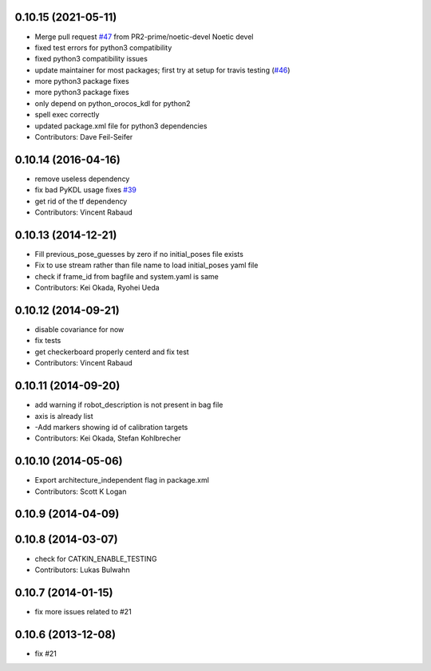 0.10.15 (2021-05-11)
--------------------
* Merge pull request `#47 <https://github.com/ros-perception/calibration/issues/47>`_ from PR2-prime/noetic-devel
  Noetic devel
* fixed test errors for python3 compatibility
* fixed python3 compatibility issues
* update maintainer for most packages; first try at setup for travis testing (`#46 <https://github.com/ros-perception/calibration/issues/46>`_)
* more python3 package fixes
* more python3 package fixes
* only depend on python_orocos_kdl for python2
* spell exec correctly
* updated package.xml file for python3 dependencies
* Contributors: Dave Feil-Seifer

0.10.14 (2016-04-16)
--------------------
* remove useless dependency
* fix bad PyKDL usage
  fixes `#39 <https://github.com/ros-perception/calibration/issues/39>`_
* get rid of the tf dependency
* Contributors: Vincent Rabaud

0.10.13 (2014-12-21)
--------------------
* Fill previous_pose_guesses by zero if no initial_poses file exists
* Fix to use stream rather than file name to load initial_poses yaml file
* check if frame_id from bagfile and system.yaml is same
* Contributors: Kei Okada, Ryohei Ueda

0.10.12 (2014-09-21)
--------------------
* disable covariance for now
* fix tests
* get checkerboard properly centerd and fix test
* Contributors: Vincent Rabaud

0.10.11 (2014-09-20)
--------------------
* add warning if robot_description is not present in bag file
* axis is already list
* -Add markers showing id of calibration targets
* Contributors: Kei Okada, Stefan Kohlbrecher

0.10.10 (2014-05-06)
--------------------
* Export architecture_independent flag in package.xml
* Contributors: Scott K Logan

0.10.9 (2014-04-09)
-------------------

0.10.8 (2014-03-07)
-------------------
* check for CATKIN_ENABLE_TESTING
* Contributors: Lukas Bulwahn

0.10.7 (2014-01-15)
-------------------
- fix more issues related to #21

0.10.6 (2013-12-08)
-------------------
- fix #21
